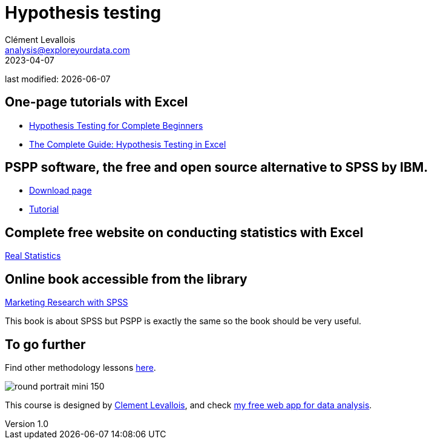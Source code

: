 = Hypothesis testing
Clément Levallois <analysis@exploreyourdata.com>
2023-04-07

last modified: {docdate}

:icons: font
:iconsfont:   font-awesome
:revnumber: 1.0
:example-caption!:
:experimental:
:imagesdir: images

== One-page tutorials with Excel

- https://magnimetrics.com/hypothesis-testing-for-complete-beginners/[Hypothesis Testing for Complete Beginners]
- https://www.statology.org/hypothesis-testing-excel/[The Complete Guide: Hypothesis Testing in Excel]

== PSPP software, the free and open source alternative to SPSS by IBM.
- https://www.gnu.org/software/pspp/get.html[Download page]
- https://www.garyfisk.com/pspp/index.html[Tutorial]


== Complete free website on conducting statistics with Excel
https://real-statistics.com/[Real Statistics]


== Online book accessible from the library
https://library.em-lyon.com/Default/doc/SYRACUSE/541728/marketing-research-with-spss-wim-janssens-et-al[Marketing Research with SPSS]

This book is about SPSS but PSPP is exactly the same so the book should be very useful.

== To go further

Find other methodology lessons https://seinecle.github.io/methodology/[here].

image:round_portrait_mini_150.png[align="center", role="right"]

This course is designed by https://www.twitter.com/seinecle[Clement Levallois], and check https://nocodefunctions.com[my free web app for data analysis].